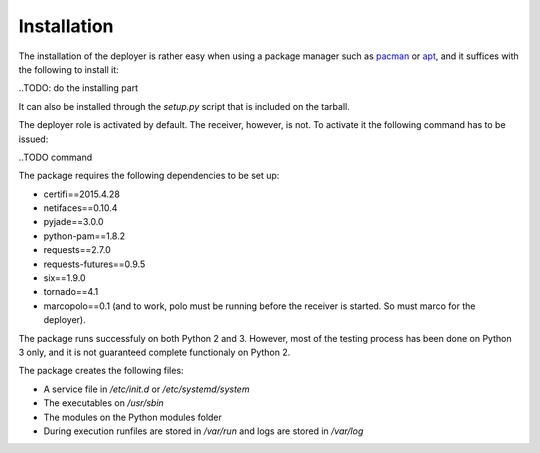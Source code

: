 Installation
============

The installation of the deployer is rather easy when using a package manager such as `pacman <https://wiki.archlinux.org/index.php/Pacman>`_ or `apt <https://wiki.debian.org/Apt>`_, and it suffices with the following to install it:

..TODO: do the installing part

It can also be installed through the `setup.py` script that is included on the tarball.

The deployer role is activated by default. The receiver, however, is not. To activate it the following command has to be issued:

..TODO command

The package requires the following dependencies to be set up:

- certifi==2015.4.28

- netifaces==0.10.4

- pyjade==3.0.0

- python-pam==1.8.2

- requests==2.7.0

- requests-futures==0.9.5

- six==1.9.0

- tornado==4.1

- marcopolo==0.1 (and to work, polo must be running before the receiver is started. So must marco for the deployer).

The package runs successfuly on both Python 2 and 3. However, most of the testing process has been done on Python 3 only, and it is not guaranteed complete functionaly on Python 2.

The package creates the following files:

- A service file in `/etc/init.d` or `/etc/systemd/system`

- The executables on `/usr/sbin`

- The modules on the Python modules folder

- During execution runfiles are stored in `/var/run` and logs are stored in `/var/log`